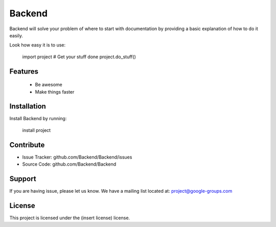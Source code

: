 Backend
========

Backend will solve your problem of where to start with documentation by providing a basic explanation of how to do it easily.

Look how easy it is to use:

    import project
    # Get your stuff done
    project.do_stuff()

Features
--------
    - Be awesome
    - Make things faster

Installation
------------

Install Backend by running:

    install project

Contribute
----------

- Issue Tracker: github.com/Backend/Backend/issues
- Source Code: github.com/Backend/Backend

Support
-------

If you are having issue, please let us know.
We have a mailing list located at: project@google-groups.com

License
-------

This project is licensed under the (insert license) license.
